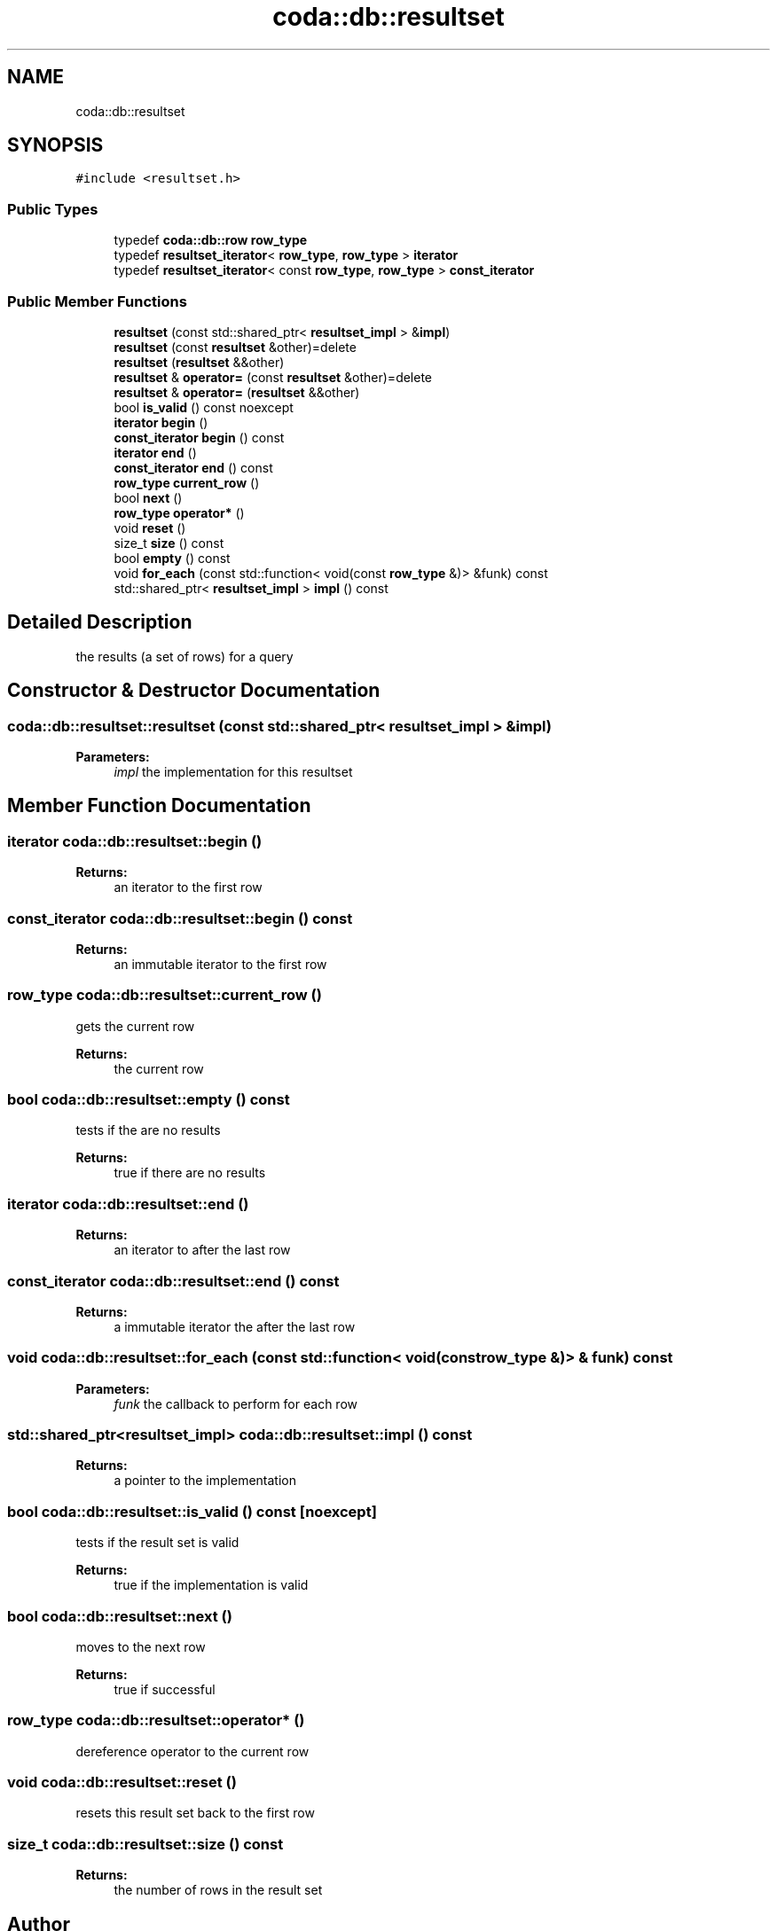 .TH "coda::db::resultset" 3 "Mon Apr 23 2018" "coda db" \" -*- nroff -*-
.ad l
.nh
.SH NAME
coda::db::resultset
.SH SYNOPSIS
.br
.PP
.PP
\fC#include <resultset\&.h>\fP
.SS "Public Types"

.in +1c
.ti -1c
.RI "typedef \fBcoda::db::row\fP \fBrow_type\fP"
.br
.ti -1c
.RI "typedef \fBresultset_iterator\fP< \fBrow_type\fP, \fBrow_type\fP > \fBiterator\fP"
.br
.ti -1c
.RI "typedef \fBresultset_iterator\fP< const \fBrow_type\fP, \fBrow_type\fP > \fBconst_iterator\fP"
.br
.in -1c
.SS "Public Member Functions"

.in +1c
.ti -1c
.RI "\fBresultset\fP (const std::shared_ptr< \fBresultset_impl\fP > &\fBimpl\fP)"
.br
.ti -1c
.RI "\fBresultset\fP (const \fBresultset\fP &other)=delete"
.br
.ti -1c
.RI "\fBresultset\fP (\fBresultset\fP &&other)"
.br
.ti -1c
.RI "\fBresultset\fP & \fBoperator=\fP (const \fBresultset\fP &other)=delete"
.br
.ti -1c
.RI "\fBresultset\fP & \fBoperator=\fP (\fBresultset\fP &&other)"
.br
.ti -1c
.RI "bool \fBis_valid\fP () const noexcept"
.br
.ti -1c
.RI "\fBiterator\fP \fBbegin\fP ()"
.br
.ti -1c
.RI "\fBconst_iterator\fP \fBbegin\fP () const"
.br
.ti -1c
.RI "\fBiterator\fP \fBend\fP ()"
.br
.ti -1c
.RI "\fBconst_iterator\fP \fBend\fP () const"
.br
.ti -1c
.RI "\fBrow_type\fP \fBcurrent_row\fP ()"
.br
.ti -1c
.RI "bool \fBnext\fP ()"
.br
.ti -1c
.RI "\fBrow_type\fP \fBoperator*\fP ()"
.br
.ti -1c
.RI "void \fBreset\fP ()"
.br
.ti -1c
.RI "size_t \fBsize\fP () const"
.br
.ti -1c
.RI "bool \fBempty\fP () const"
.br
.ti -1c
.RI "void \fBfor_each\fP (const std::function< void(const \fBrow_type\fP &)> &funk) const"
.br
.ti -1c
.RI "std::shared_ptr< \fBresultset_impl\fP > \fBimpl\fP () const"
.br
.in -1c
.SH "Detailed Description"
.PP 
the results (a set of rows) for a query 
.SH "Constructor & Destructor Documentation"
.PP 
.SS "coda::db::resultset::resultset (const std::shared_ptr< \fBresultset_impl\fP > & impl)"

.PP
\fBParameters:\fP
.RS 4
\fIimpl\fP the implementation for this resultset 
.RE
.PP

.SH "Member Function Documentation"
.PP 
.SS "\fBiterator\fP coda::db::resultset::begin ()"

.PP
\fBReturns:\fP
.RS 4
an iterator to the first row 
.RE
.PP

.SS "\fBconst_iterator\fP coda::db::resultset::begin () const"

.PP
\fBReturns:\fP
.RS 4
an immutable iterator to the first row 
.RE
.PP

.SS "\fBrow_type\fP coda::db::resultset::current_row ()"
gets the current row 
.PP
\fBReturns:\fP
.RS 4
the current row 
.RE
.PP

.SS "bool coda::db::resultset::empty () const"
tests if the are no results 
.PP
\fBReturns:\fP
.RS 4
true if there are no results 
.RE
.PP

.SS "\fBiterator\fP coda::db::resultset::end ()"

.PP
\fBReturns:\fP
.RS 4
an iterator to after the last row 
.RE
.PP

.SS "\fBconst_iterator\fP coda::db::resultset::end () const"

.PP
\fBReturns:\fP
.RS 4
a immutable iterator the after the last row 
.RE
.PP

.SS "void coda::db::resultset::for_each (const std::function< void(const \fBrow_type\fP &)> & funk) const"

.PP
\fBParameters:\fP
.RS 4
\fIfunk\fP the callback to perform for each row 
.RE
.PP

.SS "std::shared_ptr<\fBresultset_impl\fP> coda::db::resultset::impl () const"

.PP
\fBReturns:\fP
.RS 4
a pointer to the implementation 
.RE
.PP

.SS "bool coda::db::resultset::is_valid () const\fC [noexcept]\fP"
tests if the result set is valid 
.PP
\fBReturns:\fP
.RS 4
true if the implementation is valid 
.RE
.PP

.SS "bool coda::db::resultset::next ()"
moves to the next row 
.PP
\fBReturns:\fP
.RS 4
true if successful 
.RE
.PP

.SS "\fBrow_type\fP coda::db::resultset::operator* ()"
dereference operator to the current row 
.SS "void coda::db::resultset::reset ()"
resets this result set back to the first row 
.SS "size_t coda::db::resultset::size () const"

.PP
\fBReturns:\fP
.RS 4
the number of rows in the result set 
.RE
.PP


.SH "Author"
.PP 
Generated automatically by Doxygen for coda db from the source code\&.
